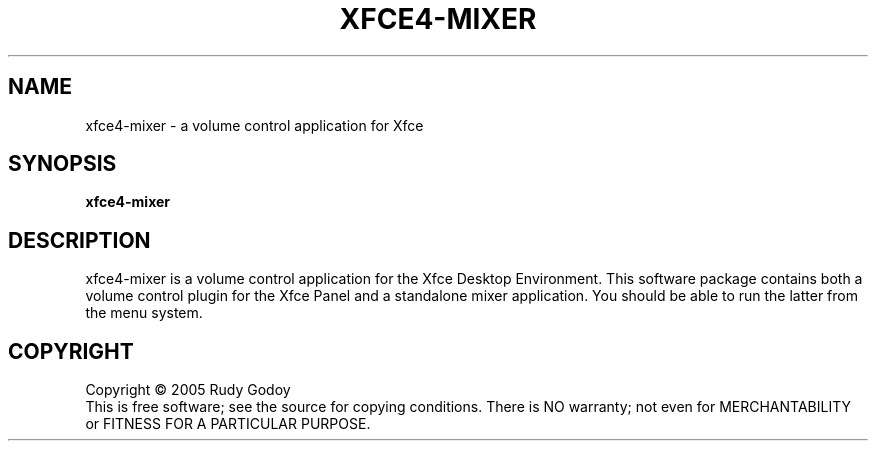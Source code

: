 .\" Copyright (c) 2005 Rudy Godoy
.TH XFCE4-MIXER "1" "June 2005" "xfce4-mixer 0.1" "User Commands"
.SH NAME
xfce4-mixer \- a volume control application for Xfce
.SH SYNOPSIS
.B xfce4-mixer
.SH DESCRIPTION
.PP
xfce4-mixer is a volume control application for the Xfce Desktop
Environment. This software package contains both a volume control plugin
for the Xfce Panel and a standalone mixer application. You should be able
to run the latter from the menu system.
.SH COPYRIGHT
Copyright \(co 2005 Rudy Godoy
.br
This is free software; see the source for copying conditions.  There is NO
warranty; not even for MERCHANTABILITY or FITNESS FOR A PARTICULAR PURPOSE.

